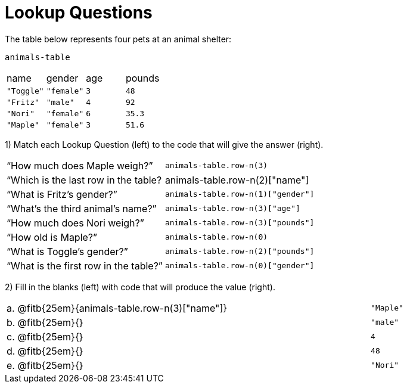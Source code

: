 = Lookup Questions

The table below represents four pets at an animal shelter:

`animals-table`

[cols="4"]
|===

| name | gender | age | pounds
| `"Toggle"` | `"female"` | `3` | `48`
| `"Fritz"` | `"male"` | `4` | `92`
| `"Nori"` | `"female"` | `6` | `35.3`
| `"Maple"` | `"female"` | `3` | `51.6`
|===

1) Match each Lookup Question (left) to the code that will give the answer (right).

[cols="2"]
|===
|“How much does Maple weigh?”
| `animals-table.row-n(3)`

|“Which is the last row in the table?
| animals-table.row-n(2)["name"]

|“What is Fritz’s gender?”
| `animals-table.row-n(1)["gender"]`

|“What’s the third animal’s name?”
| `animals-table.row-n(3)["age"]`

|“How much does Nori weigh?”
| `animals-table.row-n(3)["pounds"]`

|“How old is Maple?”
| `animals-table.row-n(0)`

|“What is Toggle’s gender?”
| `animals-table.row-n(2)["pounds"]`

|“What is the first row in the table?”
| `animals-table.row-n(0)["gender"]`

|===

2) Fill in the blanks (left) with code that will produce the value (right).

[cols="1a,70a,29a"]
|===

| a. |
@fitb{25em}{animals-table.row-n(3)["name"]}
| `"Maple"`

| b. |
@fitb{25em}{}
| `"male"`

| c. |
@fitb{25em}{}
| `4`

| d. |
@fitb{25em}{}
| `48`

| e. |
@fitb{25em}{}
| `"Nori"`

|===